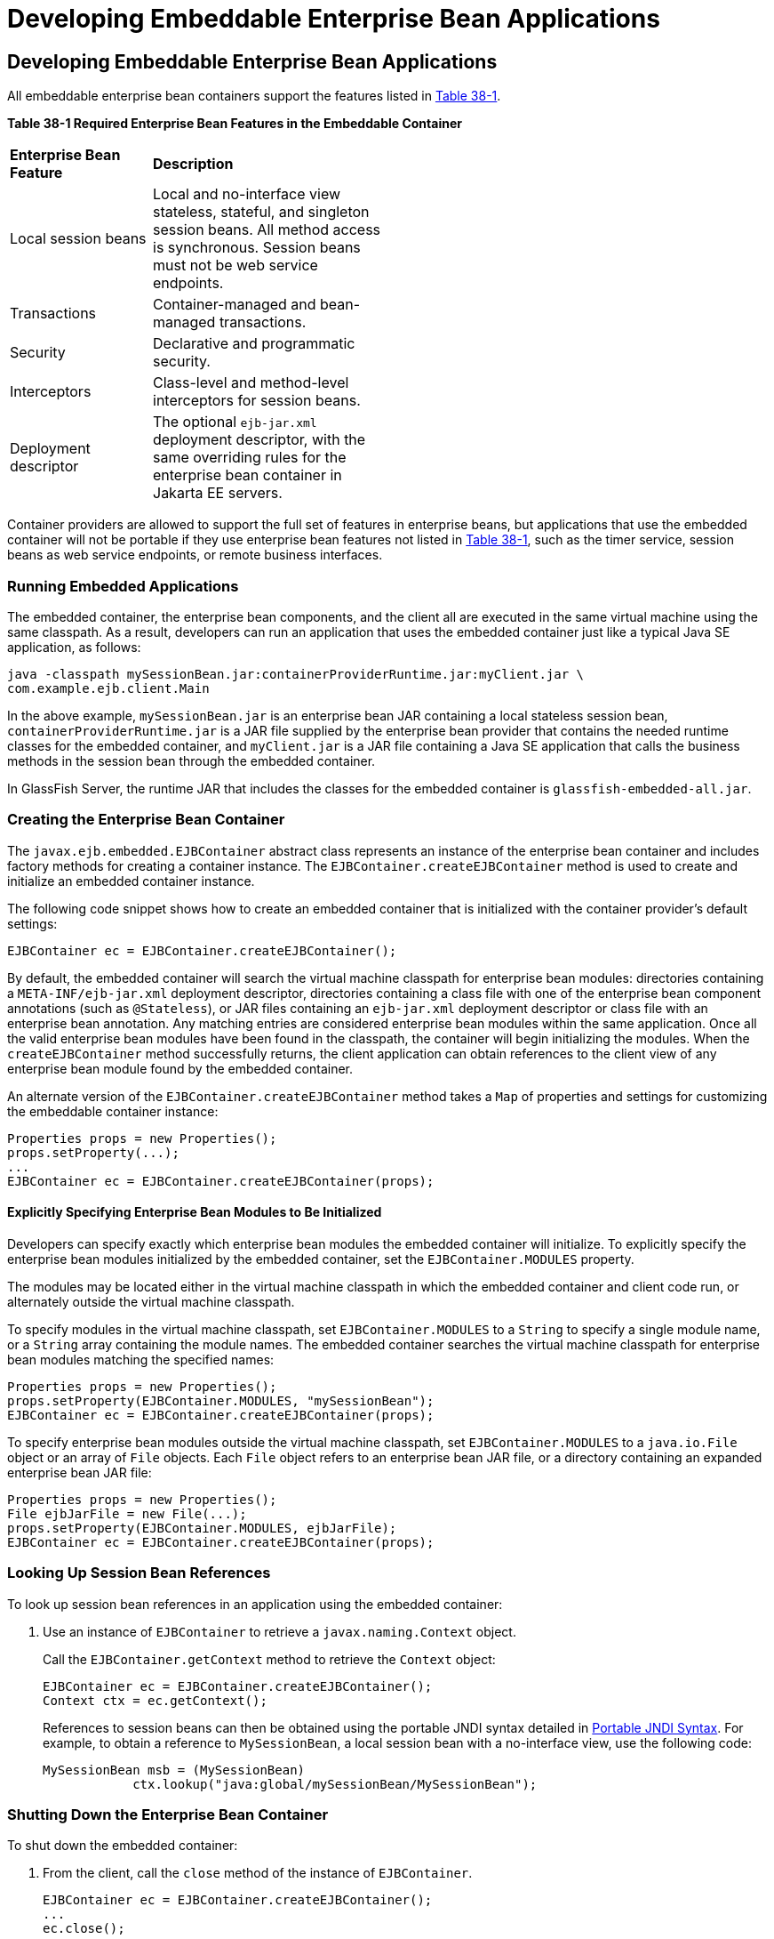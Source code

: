 = Developing Embeddable Enterprise Bean Applications


[[GKCRR]][[developing-embeddable-enterprise-bean-applications]]

Developing Embeddable Enterprise Bean Applications
--------------------------------------------------

All embeddable enterprise bean containers support the features listed in
link:#GKCQC[Table 38-1].

[[sthref157]][[GKCQC]]

*Table 38-1 Required Enterprise Bean Features in the Embeddable Container*

[width="50%",cols="15%,25%"]
|=======================================================================
|*Enterprise Bean Feature* |*Description*
|Local session beans |Local and no-interface view stateless, stateful,
and singleton session beans. All method access is synchronous. Session
beans must not be web service endpoints.

|Transactions |Container-managed and bean-managed transactions.

|Security |Declarative and programmatic security.

|Interceptors |Class-level and method-level interceptors for session
beans.

|Deployment descriptor |The optional `ejb-jar.xml` deployment
descriptor, with the same overriding rules for the enterprise bean
container in Jakarta EE servers.
|=======================================================================


Container providers are allowed to support the full set of features in
enterprise beans, but applications that use the embedded container will
not be portable if they use enterprise bean features not listed in
link:#GKCQC[Table 38-1], such as the timer service, session beans as web
service endpoints, or remote business interfaces.

[[GKCQI]][[running-embedded-applications]]

Running Embedded Applications
~~~~~~~~~~~~~~~~~~~~~~~~~~~~~

The embedded container, the enterprise bean components, and the client
all are executed in the same virtual machine using the same classpath.
As a result, developers can run an application that uses the embedded
container just like a typical Java SE application, as follows:

[source,oac_no_warn]
----
java -classpath mySessionBean.jar:containerProviderRuntime.jar:myClient.jar \
com.example.ejb.client.Main
----

In the above example, `mySessionBean.jar` is an enterprise bean JAR containing a
local stateless session bean, `containerProviderRuntime.jar` is a JAR
file supplied by the enterprise bean provider that contains the needed
runtime classes for the embedded container, and `myClient.jar` is a JAR
file containing a Java SE application that calls the business methods in
the session bean through the embedded container.

In GlassFish Server, the runtime JAR that includes the classes for the
embedded container is `glassfish-embedded-all.jar`.

[[GKCOV]][[creating-the-enterprise-bean-container]]

Creating the Enterprise Bean Container
~~~~~~~~~~~~~~~~~~~~~~~~~~~~~~~~~~~~~~

The `javax.ejb.embedded.EJBContainer` abstract class represents an
instance of the enterprise bean container and includes factory methods
for creating a container instance. The `EJBContainer.createEJBContainer`
method is used to create and initialize an embedded container instance.

The following code snippet shows how to create an embedded container
that is initialized with the container provider's default settings:

[source,oac_no_warn]
----
EJBContainer ec = EJBContainer.createEJBContainer();
----

By default, the embedded container will search the virtual machine
classpath for enterprise bean modules: directories containing a
`META-INF/ejb-jar.xml` deployment descriptor, directories containing a
class file with one of the enterprise bean component annotations (such
as `@Stateless`), or JAR files containing an `ejb-jar.xml` deployment
descriptor or class file with an enterprise bean annotation. Any
matching entries are considered enterprise bean modules within the same
application. Once all the valid enterprise bean modules have been found
in the classpath, the container will begin initializing the modules.
When the `createEJBContainer` method successfully returns, the client
application can obtain references to the client view of any enterprise
bean module found by the embedded container.

An alternate version of the `EJBContainer.createEJBContainer` method
takes a `Map` of properties and settings for customizing the embeddable
container instance:

[source,oac_no_warn]
----
Properties props = new Properties();
props.setProperty(...);
...
EJBContainer ec = EJBContainer.createEJBContainer(props);
----

[[GKCRP]][[explicitly-specifying-enterprise-bean-modules-to-be-initialized]]

Explicitly Specifying Enterprise Bean Modules to Be Initialized
^^^^^^^^^^^^^^^^^^^^^^^^^^^^^^^^^^^^^^^^^^^^^^^^^^^^^^^^^^^^^^^

Developers can specify exactly which enterprise bean modules the
embedded container will initialize. To explicitly specify the enterprise
bean modules initialized by the embedded container, set the
`EJBContainer.MODULES` property.

The modules may be located either in the virtual machine classpath in
which the embedded container and client code run, or alternately outside
the virtual machine classpath.

To specify modules in the virtual machine classpath, set
`EJBContainer.MODULES` to a `String` to specify a single module name, or
a `String` array containing the module names. The embedded container
searches the virtual machine classpath for enterprise bean modules
matching the specified names:

[source,oac_no_warn]
----
Properties props = new Properties();
props.setProperty(EJBContainer.MODULES, "mySessionBean");
EJBContainer ec = EJBContainer.createEJBContainer(props);
----

To specify enterprise bean modules outside the virtual machine
classpath, set `EJBContainer.MODULES` to a `java.io.File` object or an
array of `File` objects. Each `File` object refers to an enterprise bean JAR file,
or a directory containing an expanded enterprise bean JAR file:

[source,oac_no_warn]
----
Properties props = new Properties();
File ejbJarFile = new File(...);
props.setProperty(EJBContainer.MODULES, ejbJarFile);
EJBContainer ec = EJBContainer.createEJBContainer(props);
----

[[GLHUR]][[looking-up-session-bean-references]]

Looking Up Session Bean References
~~~~~~~~~~~~~~~~~~~~~~~~~~~~~~~~~~

To look up session bean references in an application using the embedded
container:

1.  Use an instance of `EJBContainer` to retrieve a
`javax.naming.Context` object.
+
Call the `EJBContainer.getContext` method to retrieve the `Context`
object:
+
[source,oac_no_warn]
----
EJBContainer ec = EJBContainer.createEJBContainer();
Context ctx = ec.getContext();
----
+
References to session beans can then be obtained using the portable JNDI
syntax detailed in link:ejb-intro/ejb-intro004.html#GIRGN[Portable JNDI Syntax].
For example, to obtain a reference to `MySessionBean`, a local session
bean with a no-interface view, use the following code:
+
[source,oac_no_warn]
----
MySessionBean msb = (MySessionBean)
            ctx.lookup("java:global/mySessionBean/MySessionBean");
----

[[GKCRE]][[shutting-down-the-enterprise-bean-container]]

Shutting Down the Enterprise Bean Container
~~~~~~~~~~~~~~~~~~~~~~~~~~~~~~~~~~~~~~~~~~~

To shut down the embedded container:

1.  From the client, call the `close` method of the instance of
`EJBContainer`.
+
[source,oac_no_warn]
----
EJBContainer ec = EJBContainer.createEJBContainer();
...
ec.close();
----
+
While clients are not required to shut down `EJBContainer` instances,
doing so frees resources consumed by the embedded container. This is
particularly important when the virtual machine under which the client
application is running has a longer lifetime than the client
application.
